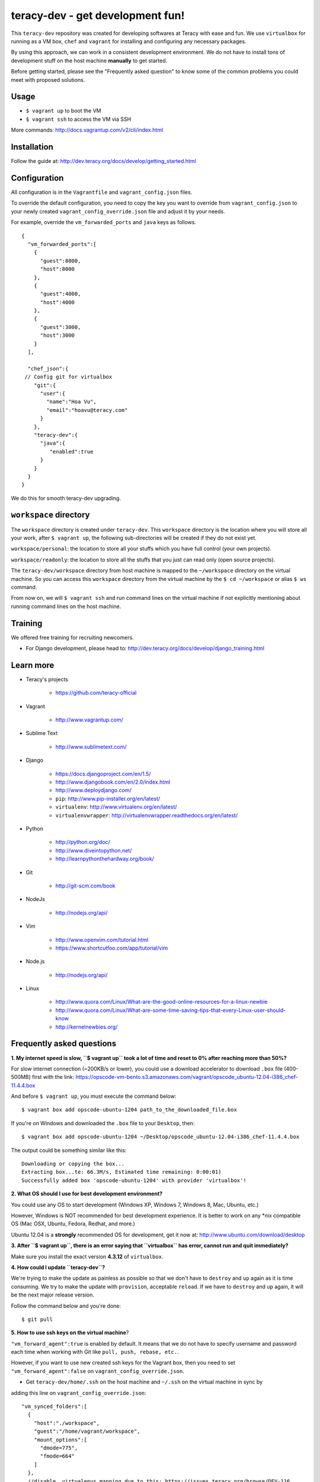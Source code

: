 teracy-dev - get development fun!
=================================

This ``teracy-dev`` repository was created for developing softwares at Teracy with ease and fun.
We use ``virtualbox`` for running as a VM box, ``chef`` and ``vagrant`` for
installing and configuring any necessary packages.

By using this approach, we can work in a consistent development environment. We do not have to
install tons of development stuff on the host machine **manually** to get started.

Before getting started, please see the "Frequently asked question" to know some of the common
problems you could meet with proposed solutions.

Usage
-----

- ``$ vagrant up`` to boot the VM

- ``$ vagrant ssh`` to access the VM via SSH

More commands: http://docs.vagrantup.com/v2/cli/index.html


Installation
------------

Follow the guide at: http://dev.teracy.org/docs/develop/getting_started.html


Configuration
-------------

All configuration is in the ``Vagrantfile`` and ``vagrant_config.json`` files.

To override the default configuration, you need to copy the key you want to override from ``vagrant_config.json``
to your newly created ``vagrant_config_override.json`` file and adjust it by your needs.

For example, override the ``vm_forwarded_ports`` and ``java`` keys as follows.
::

  {
    "vm_forwarded_ports":[
      {
        "guest":8000,
        "host":8000
      },
      {
        "guest":4000,
        "host":4000
      },
      {
        "guest":3000,
        "host":3000
      }
    ],

    "chef_json":{
   // Config git for virtualbox
      "git":{
        "user":{
          "name":"Hoa Vu",
          "email":"hoavu@teracy.com"
        }
      },
      "teracy-dev":{
        "java":{
           "enabled":true
        }
      }
    }
  }

We do this for smooth teracy-dev upgrading.

``workspace`` directory
-----------------------

The ``workspace`` directory is created under ``teracy-dev``. This ``workspace`` directory is the
location where you will store all your work, after ``$ vagrant up``, the following sub-directories
will be created if they do not exist yet.

``workspace/personal``: the location to store all your stuffs which you have full control
(your own projects).

``workspace/readonly``: the location to store all the stuffs that you just can read only (open source
projects).


The ``teracy-dev/workspace`` directory from host machine is mapped to the ``~/workspace`` directory
on the virtual machine. So you can access this ``workspace`` directory from the virtual machine by the
``$ cd ~/workspace`` or alias ``$ ws`` command.

From now on, we will ``$ vagrant ssh`` and run command lines on the virtual machine if not
explicitly mentioning about running command lines on the host machine.


Training
--------

We offered free training for recruiting newcomers.

- For Django development, please head to: http://dev.teracy.org/docs/develop/django_training.html


Learn more
----------

- Teracy's projects

    + https://github.com/teracy-official

- Vagrant

    + http://www.vagrantup.com/

- Sublime Text

    + http://www.sublimetext.com/

- Django

    + https://docs.djangoproject.com/en/1.5/

    + http://www.djangobook.com/en/2.0/index.html

    + http://www.deploydjango.com/

    + ``pip``: http://www.pip-installer.org/en/latest/

    + ``virtualenv``: http://www.virtualenv.org/en/latest/

    + ``virtualenvwrapper``: http://virtualenvwrapper.readthedocs.org/en/latest/

- Python

    + http://python.org/doc/

    + http://www.diveintopython.net/

    + http://learnpythonthehardway.org/book/

- Git

    + http://git-scm.com/book

- NodeJs

    + http://nodejs.org/api/

- Vim

    + http://www.openvim.com/tutorial.html

    + https://www.shortcutfoo.com/app/tutorial/vim

- Node.js

    + http://nodejs.org/api/

- Linux

    + http://www.quora.com/Linux/What-are-the-good-online-resources-for-a-linux-newbie

    + http://www.quora.com/Linux/What-are-some-time-saving-tips-that-every-Linux-user-should-know

    + http://kernelnewbies.org/



Frequently asked questions
--------------------------

**1. My internet speed is slow, ``$ vagrant up`` took a lot of time and reset to 0% after reaching
more than 50%?**

For slow internet connection (~200KB/s or lower), you could use a download accelerator to
download ``.box`` file (400-500MB) first with the link:
https://opscode-vm-bento.s3.amazonaws.com/vagrant/opscode_ubuntu-12.04-i386_chef-11.4.4.box

And before ``$ vagrant up``, you must execute the command below:
::

    $ vagrant box add opscode-ubuntu-1204 path_to_the_downloaded_file.box

If you're on Windows and downloaded the ``.box`` file to your ``Desktop``, then:
::

    $ vagrant box add opscode-ubuntu-1204 ~/Desktop/opscode_ubuntu-12.04-i386_chef-11.4.4.box

The output could be something similar like this:
::

    Downloading or copying the box...
    Extracting box...te: 66.3M/s, Estimated time remaining: 0:00:01)
    Successfully added box 'opscode-ubuntu-1204' with provider 'virtualbox'!

**2. What OS should I use for best development environment?**

You could use any OS to start development (Windows XP, Windows 7, Windows 8, Mac,
Ubuntu, etc.)

However, Windows is NOT recommended for best development experience. It is better to work on any
\*nix compatible OS (Mac OSX, Ubuntu, Fedora, Redhat, and more.)

Ubuntu 12.04 is a **strongly** recommended OS for development, get it now at:
http://www.ubuntu.com/download/desktop

**3. After ``$ vagrant up``, there is an error saying that ``virtualbox`` has error, cannot run and
quit immediately?**

Make sure you install the exact version **4.3.12** of ``virtualbox``.

**4. How could I update ``teracy-dev``?**

We're trying to make the update as painless as possible so that we don't have to ``destroy`` and
``up`` again as it is time consuming. We try to make the update with ``provision``, acceptable
``reload``. If we have to ``destroy`` and ``up`` again, it will be the next major release version.

Follow the command below and you're done:
::

    $ git pull


**5. How to use ssh keys on the virtual machine**?


``"vm_forward_agent":true`` is enabled by default. It means that we do not have to specify username
and password each time when working with Git like ``pull, push, rebase, etc.``.

However, if you want to use new created ssh keys for the Vagrant box, then you need to set
``"vm_forward_agent":false`` on ``vagrant_config_override.json``.

- Get ``teracy-dev/home/.ssh`` on the host machine and ``~/.ssh`` on the virtual machine in sync by
adding this line on ``vagrant_config_override.json``:
::

    "vm_synced_folders":[
      {
        "host":"./workspace",
        "guest":"/home/vagrant/workspace",
        "mount_options":[
          "dmode=775",
          "fmode=664"
        ]
      },
      //disable .virtualenvs mapping due to this: https://issues.teracy.org/browse/DEV-116
      //to enable this, configure vm_sync_folders on vagrant_config_override.json
      //WARNING: enable this will cause bad performance impact of the Python apps
      // {
      //   "host":"./home/.virtualenvs",
      //   "guest":"/home/vagrant/.virtualenvs",
      //   "supports": ["linux", "mac"],
      //   "mount_options":[
      //     "dmode=755",
      //     "fmode=755"
      //   ]
      // },
      //disable .ssh mapping due to this: https://issues.teracy.org/browse/DEV-162
      {
        "host":"./home/.ssh",
        "guest":"/home/vagrant/.ssh",
        "mount_options":[
          "dmode=775",
          "fmode=600"
        ]
      }
    ],


then ``$ vagrant reload``.

After that you could copy your existing ssh keys into one location and it will be synced in both
.ssh directories.


- Or create new ssh keys on the virtual machine, and these keys will be synced
  into ``teracy-dev/home/.ssh``.
